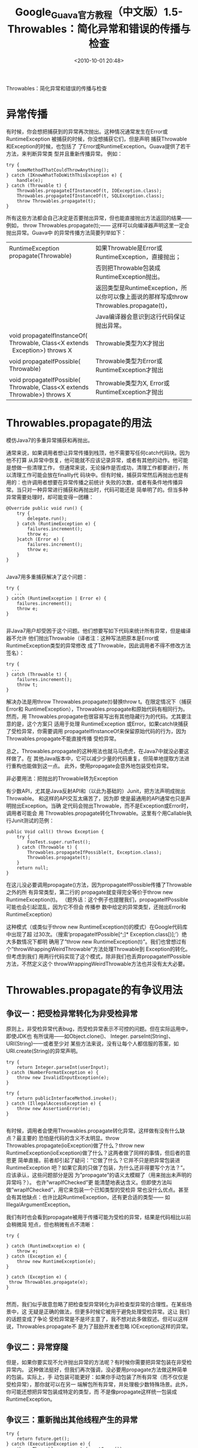 # -*- org -*-
# -*- encoding: utf-8 -*-
#+TITLE: Google_Guava官方教程（中文版）1.5-Throwables：简化异常和错误的传播与检查
#+FILETAGS: reprint
#+date: <2010-10-01 20:48>
#+OPTIONS: ^:nil num:nil toc:t

Throwables：简化异常和错误的传播与检查

* 异常传播
有时候，你会想把捕获到的异常再次抛出。这种情况通常发生在Error或RuntimeException
被捕获的时候，你没想捕获它们，但是声明 捕获Throwable和Exception的时候，也包括了
了Error或RuntimeException。Guava提供了若干方法，来判断异常类 型并且重新传播异常。
例如：
#+BEGIN_EXAMPLE
try {
    someMethodThatCouldThrowAnything();
} catch (IKnowWhatToDoWithThisException e) {
    handle(e);
} catch (Throwable t) {
    Throwables.propagateIfInstanceOf(t, IOException.class);
    Throwables.propagateIfInstanceOf(t, SQLException.class);
    throw Throwables.propagate(t);
}
#+END_EXAMPLE

所有这些方法都会自己决定是否要抛出异常，但也能直接抛出方法返回的结果——例如，
throw Throwables.propagate(t);—— 这样可以向编译器声明这里一定会抛出异常。Guava中
的异常传播方法简要列举如下：

| RuntimeException   propagate(Throwable)                                       | 如果Throwable是Error或RuntimeException，直接抛出；                                      |
|                                                                               | 否则把Throwable包装成RuntimeException抛出。                                             |
|                                                                               | 返回类型是RuntimeException，所以你可以像上面说的那样写成throw Throwables.propagate(t)， |
|                                                                               | Java编译器会意识到这行代码保证抛出异常。                                                |
| void propagateIfInstanceOf( Throwable, Class<X extends   Exception>) throws X | Throwable类型为X才抛出                                                                  |
| void propagateIfPossible( Throwable)                                          | Throwable类型为Error或RuntimeException才抛出                                            |
| void propagateIfPossible( Throwable, Class<X extends Throwable>) throws X     | Throwable类型为X, Error或RuntimeException才抛出                                         |

* Throwables.propagate的用法

模仿Java7的多重异常捕获和再抛出。

通常来说，如果调用者想让异常传播到栈顶，他不需要写任何catch代码块。因为他不打算
从异常中恢复，他可能就不应该记录异常，或者有其他的动作。他可能是想做一些清理工作，
但通常来说，无论操作是否成功，清理工作都要进行，所以清理工作可能会放在finallly代
码块中。但有时候，捕获异常然后再抛出也是有用的：也许调用者想要在异常传播之前统计
失败的次数，或者有条件地传播异常。当只对一种异常进行捕获和再抛出时，代码可能还是
简单明了的。但当多种异常需要处理时，却可能变得一团糟：
#+BEGIN_EXAMPLE
 @Override public void run() {
     try {
         delegate.run();
     } catch (RuntimeException e) {
         failures.increment();
         throw e;
     }catch (Error e) {
         failures.increment();
         throw e;
     }
 }

#+END_EXAMPLE


Java7用多重捕获解决了这个问题：
#+BEGIN_EXAMPLE
 try {
    ...
 } catch (RuntimeException | Error e) {
     failures.increment();
     throw e;
 }

#+END_EXAMPLE

非Java7用户却受困于这个问题。他们想要写如下代码来统计所有异常，但是编译器不允许
他们抛出Throwable（译者注：这种写法把原本是Error或RuntimeException类型的异常修改
成了Throwable，因此调用者不得不修改方法签名）：
#+BEGIN_EXAMPLE
try {
  ...
} catch (Throwable t) {
    failures.increment();
    throw t;
}
#+END_EXAMPLE

解决办法是用throw Throwables.propagate(t)替换throw t。在限定情况下（捕获Error和
RuntimeException），Throwables.propagate和原始代码有相同行为。然而，用
Throwables.propagate也很容易写出有其他隐藏行为的代码。尤其要注意的是，这个方案只
适用于处理 RuntimeException 或Error。如果catch块捕获了受检异常，你需要调用
propagateIfInstanceOf来保留原始代码的行为，因为Throwables.propagate不能直接传播
受检异常。

总之，Throwables.propagate的这种用法也就马马虎虎，在Java7中就没必要这样做了。在
其他Java版本中，它可以减少少量的代码重复，但简单地提取方法进行重构也能做到这一点。
此外，使用propagate会意外地包装受检异常。

非必要用法：把抛出的Throwable转为Exception

有少数API，尤其是Java反射API和（以此为基础的）Junit，把方法声明成抛出Throwable。
和这样的API交互太痛苦了，因为即 使是最通用的API通常也只是声明抛出Exception。当确
定代码会抛出Throwable，而不是Exception或Error时，调用者可能会 用
Throwables.propagate转化Throwable。这里有个用Callable执行Junit测试的范例：
#+BEGIN_EXAMPLE
public Void call() throws Exception {
    try {
        FooTest.super.runTest();
    } catch (Throwable t) {
        Throwables.propagateIfPossible(t, Exception.class);
        Throwables.propagate(t);
    }
    return null;
}
#+END_EXAMPLE


在这儿没必要调用propagate()方法，因为propagateIfPossible传播了Throwable之外的所
有异常类型，第二行的 propagate就变得完全等价于throw new RuntimeException(t)。
（题外话：这个例子也提醒我们，propagateIfPossible可能也会引起混乱，因为它不但会
传播参 数中给定的异常类型，还抛出Error和RuntimeException）

这种模式（或类似于throw new RuntimeException(t)的模式）在Google代码库中出现了超
过30次。（搜索’propagateIfPossible[^;]* Exception.class[)];’）绝大多数情况下都明
确用了”throw new RuntimeException(t)”。我们也曾想过有
个”throwWrappingWeirdThrowable”方法处理Throwable到 Exception的转化。但考虑到我们
用两行代码实现了这个模式，除非我们也丢弃propagateIfPossible方法，不然定义这个
throwWrappingWeirdThrowable方法也并没有太大必要。

* Throwables.propagate的有争议用法

** 争议一：把受检异常转化为非受检异常

原则上，非受检异常代表bug，而受检异常表示不可控的问题。但在实际运用中，即使JDK也
有所误用——如Object.clone()、 Integer. parseInt(String)、URI(String)——或者至少对
某些方法来说，没有让每个人都信服的答案，如 URI.create(String)的异常声明。
#+BEGIN_EXAMPLE
 try {
     return Integer.parseInt(userInput);
 } catch (NumberFormatException e) {
     throw new InvalidInputException(e);
 }

 try {
     return publicInterfaceMethod.invoke();
 } catch (IllegalAccessException e) {
     throw new AssertionError(e);
 }

#+END_EXAMPLE


有时候，调用者会使用Throwables.propagate转化异常。这样做有没有什么缺点？最主要的
恐怕是代码的含义不太明显。throw Throwables.propagate(ioException)做了什么？throw
new RuntimeException(ioException)做了什么？这两者做了同样的事情，但后者的意思更
简单直接。前者却引起了疑问：”它做了什么？它并不只是把异常包装进RuntimeException
吧？如果它真的只做了包装，为什么还非得要写个方法？”。应该承认，这些问题部分是因
为”propagate”的语义太模糊了（用来抛出未声明的异常吗？）。 也许”wrapIfChecked”更
能清楚地表达含义。但即使方法叫做”wrapIfChecked”，用它来包装一个已知类型的受检异
常也没什么优点。甚至会有其他缺点：也许比起RuntimeException，还有更合适的类型——
如IllegalArgumentException。

我们有时也会看到propagate被用于传播可能为受检的异常，结果是代码相比以前会稍微简
短点，但也稍微有点不清晰：
#+BEGIN_EXAMPLE
 try {

 } catch (RuntimeException e) {
     throw e;
 } catch (Exception e) {
     throw new RuntimeException(e);
 }

 } catch (Exception e) {
  throw Throwables.propagate(e);
 }

#+END_EXAMPLE

然而，我们似乎故意忽略了把检查型异常转化为非检查型异常的合理性。在某些场景中，这
无疑是正确的做法，但更多时候它被用于避免处理受检异常。这让 我们的话题变成了争论
受检异常是不是坏主意了，我不想对此多做叙述。但可以这样说，Throwables.propagate不
是为了鼓励开发者忽略 IOException这样的异常。

** 争议二：异常穿隧

但是，如果你要实现不允许抛出异常的方法呢？有时候你需要把异常包装在非受检异常内。
这种做法挺好，但我们再次强调，没必要用propagate方法做这种简单的包装。实际上，手
动包装可能更好：如果你手动包装了所有异常（而不仅仅是受检异常），那你就可以在另一
端解包所有异常，并处理极少数特殊场景。此外，你可能还想把异常包装成特定的类型，而
不是像propagate这样统一包装成RuntimeException。

** 争议三：重新抛出其他线程产生的异常
#+BEGIN_EXAMPLE
 try {
     return future.get();
 } catch (ExecutionException e) {
     throw Throwables.propagate(e.getCause());
 }

#+END_EXAMPLE

对这样的代码要考虑很多方面：
- ExecutionException的cause可能是受检异常，见上文”争议一：把检查型异常转化为非检
  查型异常”。但如果我们确定future对应的任务不会抛出受检异常呢？（可能future表示
  runnable任务的结果——译者注：如ExecutorService中的submit(Runnable task, T
  result)方法）如上所述，你可以捕获异常并抛出AssertionError。尤其对于Future，请
  考虑 Futures.get方法。（TODO：对future.get()抛出的另一个异常
  InterruptedException作一些说明）
- ExecutionException的cause可能直接是Throwable类型，而不是Exception或Error。（实
  际上这不大可能，但你想直接重新抛出cause的话，编译器会强迫你考虑这种可能性）见
  上文”用法二：把抛出Throwable改为抛出Exception”。
- ExecutionException的cause可能是非受检异常。如果是这样的话，cause会直接被
  Throwables.propagate抛出。不幸的是，cause的堆栈信息反映的是异常最初产生的线程，
  而不是传播异常的线程。通常来说，最好在异常链中同时包含这两个线程的堆栈信息，就
  像ExecutionException所做的那样。（这个问题并不单单和propagate方法相关；所有在
  其他线程中重新抛出异常的代码都需要考虑这点）

* 异常原因链

Guava提供了如下三个有用的方法，让研究异常的原因链变得稍微简便了，这三个方法的签名是不言自明的：
#+BEGIN_EXAMPLE
Throwable   getRootCause(Throwable)
List<Throwable>   getCausalChain(Throwable)
String   getStackTraceAsString(Throwable)
#+END_EXAMPLE
